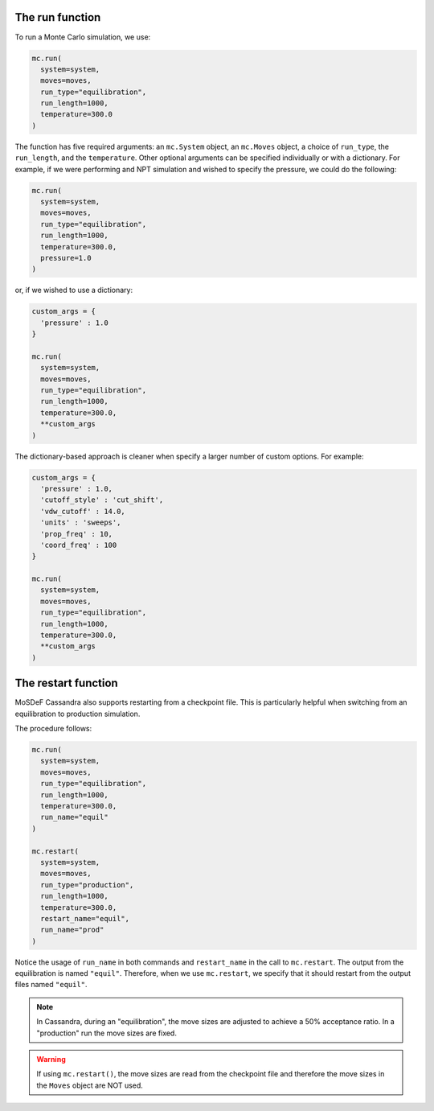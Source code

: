 The run function
================

To run a Monte Carlo simulation, we use:

.. code-block:: python

  mc.run(
    system=system,
    moves=moves,
    run_type="equilibration",
    run_length=1000,
    temperature=300.0
  )

The function has five required arguments: an ``mc.System`` object,
an ``mc.Moves`` object, a choice of ``run_type``, the ``run_length``,
and the ``temperature``. Other optional arguments can be specified
individually or with a dictionary. For example, if we were performing
and NPT simulation and wished to specify the pressure, we could do the
following:

.. code-block:: python

  mc.run(
    system=system,
    moves=moves,
    run_type="equilibration",
    run_length=1000,
    temperature=300.0,
    pressure=1.0
  )

or, if we wished to use a dictionary:

.. code-block:: python

  custom_args = {
    'pressure' : 1.0
  }

  mc.run(
    system=system,
    moves=moves,
    run_type="equilibration",
    run_length=1000,
    temperature=300.0,
    **custom_args
  )

The dictionary-based approach is cleaner when specify a larger number of custom
options. For example:

.. code-block:: python

  custom_args = {
    'pressure' : 1.0,
    'cutoff_style' : 'cut_shift',
    'vdw_cutoff' : 14.0,
    'units' : 'sweeps',
    'prop_freq' : 10,
    'coord_freq' : 100
  }

  mc.run(
    system=system,
    moves=moves,
    run_type="equilibration",
    run_length=1000,
    temperature=300.0,
    **custom_args
  )

The restart function
====================

MoSDeF Cassandra also supports restarting from a checkpoint file.
This is particularly helpful when switching from an equilibration
to production simulation. 

The procedure follows:

.. code-block:: python

  mc.run(
    system=system,
    moves=moves,
    run_type="equilibration",
    run_length=1000,
    temperature=300.0,
    run_name="equil"
  )

  mc.restart(
    system=system,
    moves=moves,
    run_type="production",
    run_length=1000,
    temperature=300.0,
    restart_name="equil",
    run_name="prod"
  )

Notice the usage of ``run_name`` in both commands and ``restart_name`` in the
call to ``mc.restart``. The output from the equilibration is named ``"equil"``.
Therefore, when we use ``mc.restart``, we specify that it should restart
from the output files named ``"equil"``.

.. note:: 
  In Cassandra, during an "equilibration",
  the move sizes are adjusted to achieve a 50% acceptance ratio. In
  a "production" run the move sizes are fixed.

.. warning::
  If using ``mc.restart()``, the move sizes are read from the
  checkpoint file and therefore the move sizes in the ``Moves``
  object are NOT used.




